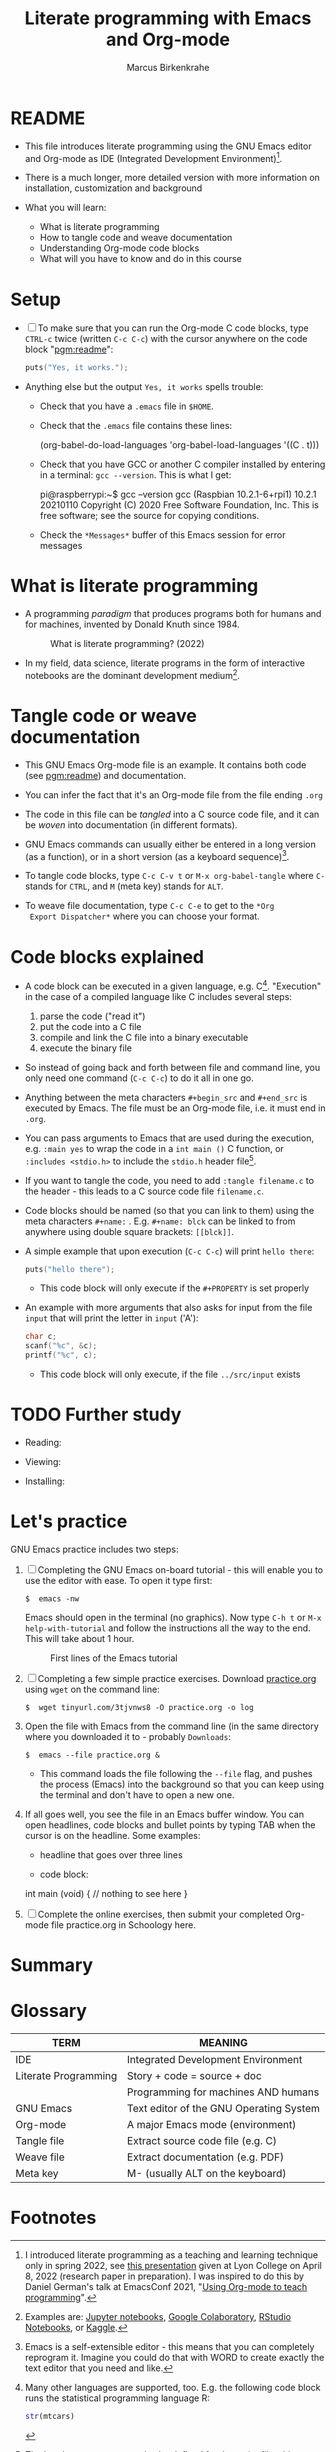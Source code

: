 #+TITLE:Literate programming with Emacs and Org-mode
#+AUTHOR:Marcus Birkenkrahe
#+SUBTITLE:
#+STARTUP:overview hideblocks
#+OPTIONS: toc:1 ^:nil
#+PROPERTY: header-args:C :includes <stdio.h> :main yes :exports both :contents both :results output
* README

  * This file introduces literate programming using the GNU Emacs
    editor and Org-mode as IDE (Integrated Development
    Environment)[fn:1].

  * There is a much longer, more detailed version with more
    information on installation, customization and background

  * What you will learn:

    - What is literate programming
    - How to tangle code and weave documentation
    - Understanding Org-mode code blocks
    - What will you have to know and do in this course

* Setup

  * [ ] To make sure that you can run the Org-mode C code blocks, type
    ~CTRL-c~ twice (written ~C-c C-c~) with the cursor anywhere on the
    code block "[[pgm:readme]]":

    #+name: pgm:readme
    #+begin_src C :tangle ../src/readme.c
      puts("Yes, it works.");
    #+end_src

  * Anything else but the output ~Yes, it works~ spells trouble:
    - Check that you have a ~.emacs~ file in ~$HOME~.
    - Check that the ~.emacs~ file contains these lines:

      #+name: ex:emacs
      #+begin_example emacs-lisp
      (org-babel-do-load-languages
       'org-babel-load-languages '((C . t)))
      #+end_example

    - Check that you have GCC or another C compiler installed by
      entering in a terminal: ~gcc --version~. This is what I get:

      #+begin_example bash
      pi@raspberrypi:~$ gcc --version
      gcc (Raspbian 10.2.1-6+rpi1) 10.2.1 20210110
      Copyright (C) 2020 Free Software Foundation, Inc.
      This is free software; see the source for copying conditions.
      #+end_example

    - Check the ~*Messages*~ buffer of this Emacs session for error
      messages

* What is literate programming

  * A programming /paradigm/ that produces programs both for humans and
    for machines, invented by Donald Knuth since 1984.

    #+attr_html: :width 700px
    #+caption: What is literate programming? (2022)
    [[../img/litprog22.png]]

  * In my field, data science, literate programs in the form of
    interactive notebooks are the dominant development medium[fn:2].

* Tangle code or weave documentation

  * This GNU Emacs Org-mode file is an example. It contains both code
    (see [[pgm:readme]]) and documentation.

  * You can infer the fact that it's an Org-mode file from the file
    ending ~.org~

  * The code in this file can be /tangled/ into a C source code file,
    and it can be /woven/ into documentation (in different formats).

  * GNU Emacs commands can usually either be entered in a long version
    (as a function), or in a short version (as a keyboard sequence)[fn:3].

  * To tangle code blocks, type ~C-c C-v t~ or ~M-x org-babel-tangle~
    where ~C-~ stands for ~CTRL~, and ~M~ (meta key) stands for ~ALT~.

  * To weave file documentation, type ~C-c C-e~ to get to the ~*Org
    Export Dispatcher*~ where you can choose your format.

* Code blocks explained

  * A code block can be executed in a given language,
    e.g. C[fn:4]. "Execution" in the case of a compiled language like
    C includes several steps:

    1) parse the code ("read it")
    2) put the code into a C file
    3) compile and link the C file into a binary executable
    4) execute the binary file

  * So instead of going back and forth between file and command line,
    you only need one command (~C-c C-c~) to do it all in one go.

  * Anything between the meta characters ~#+begin_src~ and ~#+end_src~ is
    executed by Emacs. The file must be an Org-mode file, i.e. it must
    end in ~.org~.

  * You can pass arguments to Emacs that are used during the
    execution, e.g. ~:main yes~ to wrap the code in a ~int main ()~ C
    function, or ~:includes <stdio.h>~ to include the ~stdio.h~ header
    file[fn:5].

  * If you want to tangle the code, you need to add ~:tangle filename.c~
    to the header - this leads to a C source code file ~filename.c~.

  * Code blocks should be named (so that you can link to them) using
    the meta characters ~#+name:~ . E.g. ~#+name: blck~ can be linked to
    from anywhere using double square brackets: ~[[blck]]~.

  * A simple example that upon execution (~C-c C-c~) will print ~hello there~:

    #+begin_src C 
      puts("hello there");
    #+end_src

    - This code block will only execute if the ~#+PROPERTY~ is set
      properly

  * An example with more arguments that also asks for input from the
    file ~input~ that will print the letter in ~input~ ('A'):

    #+begin_src C :main yes :includes <stdio.h> :cmdline < ../src/input
      char c;
      scanf("%c", &c);
      printf("%c", c);
    #+end_src

    - This code block will only execute, if the file ~../src/input~
      exists

* TODO Further study

  * Reading: 

  * Viewing:

  * Installing:

* Let's practice

  GNU Emacs practice includes two steps:

  1) [ ] Completing the GNU Emacs on-board tutorial - this will enable you
     to use the editor with ease. To open it type first:

     #+name: ex:tutor
     #+begin_example
     $  emacs -nw
     #+end_example

     Emacs should open in the terminal (no graphics). Now type ~C-h t~
     or ~M-x help-with-tutorial~ and follow the instructions all the way
     to the end. This will take about 1 hour.

     #+attr_html: :width 500px
     #+caption: First lines of the Emacs tutorial
     [[../img/tutor.png]]

  2) [ ] Completing a few simple practice exercises. Download [[https://raw.githubusercontent.com/birkenkrahe/cc101/piHome/2_installation/org/practice.org][practice.org]]
     using ~wget~ on the command line:

     #+name: ex:wget
     #+begin_example
     $  wget tinyurl.com/3tjvnws8 -O practice.org -o log
     #+end_example

  3) Open the file with Emacs from the command line (in the same
     directory where you downloaded it to - probably ~Downloads~:

     #+name: ex:emacs
     #+begin_example
     $  emacs --file practice.org &
     #+end_example

     - This command loads the file following the ~--file~ flag, and pushes
       the process (Emacs) into the background so that you can keep
       using the terminal and don't have to open a new one.

  4) If all goes well, you see the file in an Emacs buffer window. You
     can open headlines, code blocks and bullet points by typing TAB
     when the cursor is on the headline. Some examples:

     * headline
       that goes over
       three lines

     * code block:
       #+begin_example C
     int main (void) {
     // nothing to see here
     }
     #+end_example

  5) [ ] Complete the online exercises, then submit your completed
     Org-mode file practice.org in Schoology here.

* Summary


* Glossary

  | TERM                 | MEANING                                 |
  |----------------------+-----------------------------------------|
  | IDE                  | Integrated Development Environment      |
  | Literate Programming | Story + code = source + doc             |
  |                      | Programming for machines AND humans     |
  | GNU Emacs            | Text editor of the GNU Operating System |
  | Org-mode             | A major Emacs mode (environment)        |
  | Tangle file          | Extract source code file (e.g. C)       |
  | Weave file           | Extract documentation (e.g. PDF)        |
  | Meta key             | M- (usually ALT on the keyboard)        |

* Footnotes

[fn:5]The header arguments can also be defined for the entire file
with more than one code block using the ~#+PROPERTY~ meta
characters. See the top of this file for an example (for C).

[fn:4]Many other languages are supported, too. E.g. the following code
block runs the statistical programming language R:
#+begin_src R :session :results output
  str(mtcars)
#+end_src

[fn:3]Emacs is a self-extensible editor - this means that you can
completely reprogram it. Imagine you could do that with WORD to create
exactly the text editor that you need and like.

[fn:2]Examples are: [[https://jupyter.org/][Jupyter notebooks]], [[https://colab.research.google.com/][Google Colaboratory]], [[https://www.rstudio.com/blog/r-notebooks/][RStudio
Notebooks]], or [[https://www.kaggle.com/][Kaggle]].

[fn:1]I introduced literate programming as a teaching and learning
technique only in spring 2022, see [[https://docs.google.com/presentation/d/1wA7sb41EjV6GP3oBEFsOiYnoe29WILtLJR2sHSfr6Fs/edit?usp=sharing][this presentation]] given at Lyon
College on April 8, 2022 (research paper in preparation). I was
inspired to do this by Daniel German's talk at EmacsConf 2021, "[[https://emacsconf.org/2021/talks/teach/][Using
Org-mode to teach programming]]".
